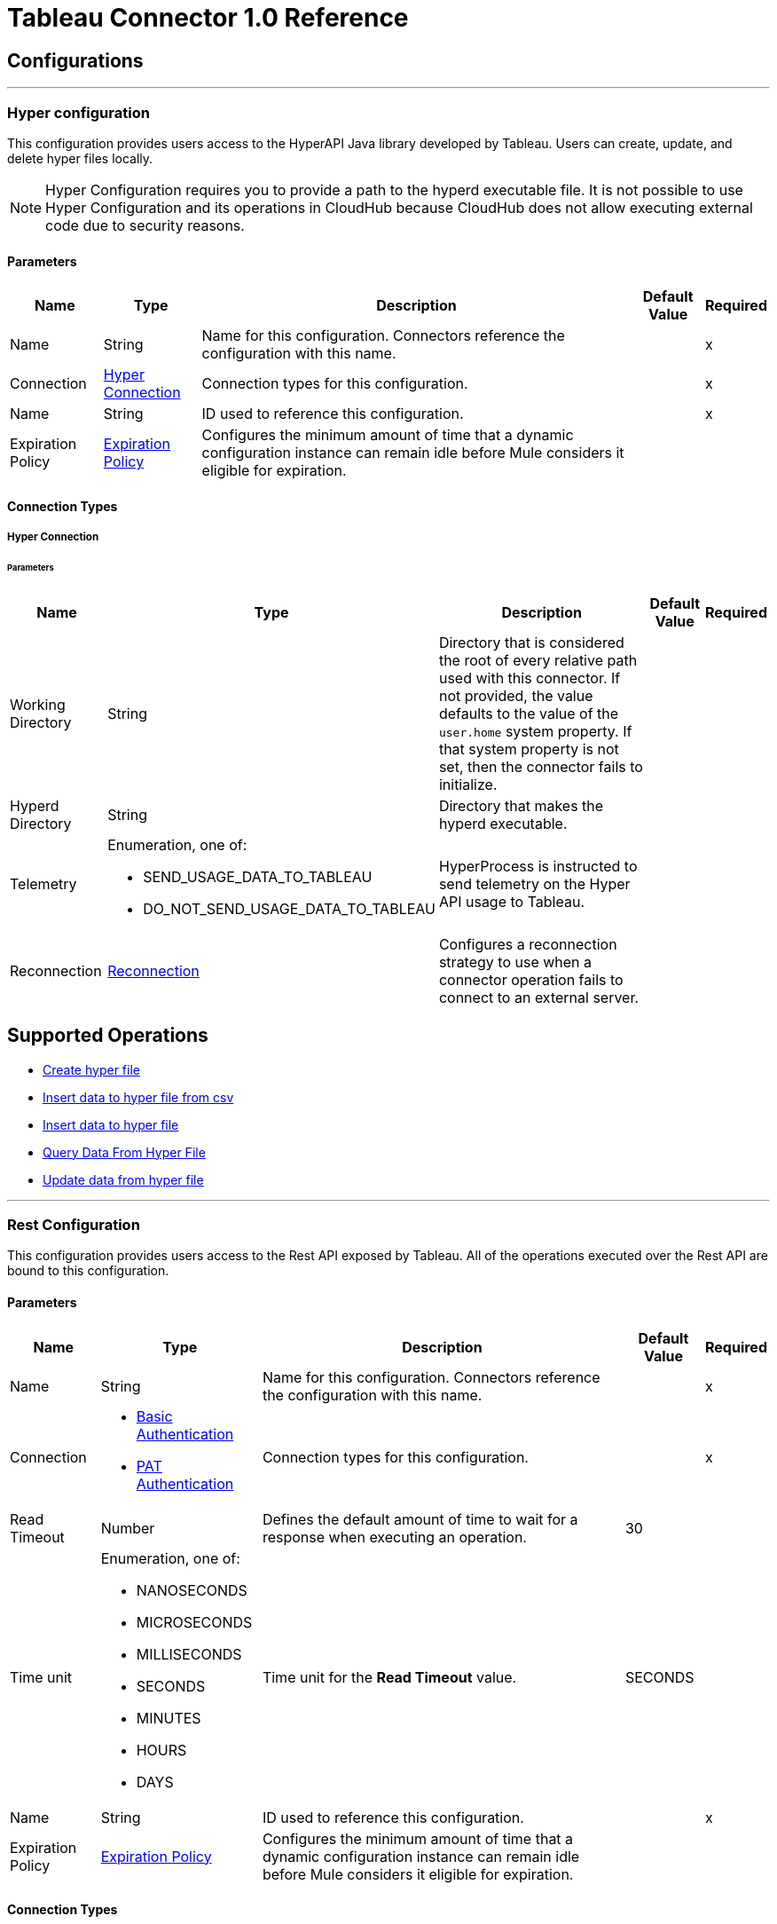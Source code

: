
= Tableau Connector 1.0 Reference



== Configurations
---
[[TableauHyperConfig]]
=== Hyper configuration


This configuration provides users access to the HyperAPI Java library developed by Tableau. Users can create, update, and delete hyper files locally.

[NOTE]
Hyper Configuration requires you to provide a path to the hyperd executable file. It is not possible to use Hyper Configuration and its operations in CloudHub because CloudHub does not allow executing external code due to security reasons.


==== Parameters

[%header%autowidth.spread]
|===
| Name | Type | Description | Default Value | Required
|Name | String | Name for this configuration. Connectors reference the configuration with this name. | | x
| Connection a| <<TableauHyperConfig_Connection, Hyper Connection>>
 | Connection types for this configuration. | | x
| Name a| String |  ID used to reference this configuration. |  | x
| Expiration Policy a| <<ExpirationPolicy>> |  Configures the minimum amount of time that a dynamic configuration instance can remain idle before Mule considers it eligible for expiration. |  |
|===

==== Connection Types
[[TableauHyperConfig_Connection]]
===== Hyper Connection


====== Parameters

[%header%autowidth.spread]
|===
| Name | Type | Description | Default Value | Required
| Working Directory a| String |  Directory that is considered the root of every relative path used with this connector. If not provided, the value defaults to the value of the `user.home` system property. If that system property is not set, then the connector fails to initialize. |  |
| Hyperd Directory a| String |  Directory that makes the hyperd executable. |  |
| Telemetry a| Enumeration, one of:

** SEND_USAGE_DATA_TO_TABLEAU
** DO_NOT_SEND_USAGE_DATA_TO_TABLEAU | HyperProcess is instructed to send telemetry on the Hyper API usage to Tableau. |  |
| Reconnection a| <<Reconnection>> |  Configures a reconnection strategy to use when a connector operation fails to connect to an external server. |  |
|===

== Supported Operations

* <<CreateHyperFile>>
* <<InsertDataToHyperFileFromCsv>>
* <<InsertDataToHyperFile>>
* <<QueryDataFromHyperFile>>
* <<UpdateDataFromHyperFile>>


---
[[TableauSpecialistConfig]]
=== Rest Configuration


This configuration provides users access to the Rest API exposed by Tableau. All of the operations executed over the Rest API are bound to this configuration.


==== Parameters

[%header%autowidth.spread]
|===
| Name | Type | Description | Default Value | Required
|Name | String | Name for this configuration. Connectors reference the configuration with this name. | | x
| Connection a| * <<TableauSpecialistConfig_BasicUsernamePassword, Basic Authentication>>
* <<TableauSpecialistConfig_Pat, PAT Authentication>>
 | Connection types for this configuration. | | x
| Read Timeout a| Number |  Defines the default amount of time to wait for a response when executing an operation. |  30 |
| Time unit a| Enumeration, one of:

** NANOSECONDS
** MICROSECONDS
** MILLISECONDS
** SECONDS
** MINUTES
** HOURS
** DAYS |  Time unit for the *Read Timeout* value. |  SECONDS |
| Name a| String |  ID used to reference this configuration. |  | x
| Expiration Policy a| <<ExpirationPolicy>> |  Configures the minimum amount of time that a dynamic configuration instance can remain idle before Mule considers it eligible for expiration. |  |
|===

==== Connection Types
[[TableauSpecialistConfig_BasicUsernamePassword]]
===== Basic Authentication


====== Parameters

[%header%autowidth.spread]
|===
| Name | Type | Description | Default Value | Required
| Server URL a| String |  URL of the Tableau server. |  | x
| API version a| String |  API version to use. |  | x
| Content URL a| String |  Content URL (subpath) of the site you sign into. |  | x
| Connection Timeout a| Number |  How long the connector waits before timing out when establishing a connection to the remote service. Values that are less than one millisecond are converted to `0`. |  -1 |
| Connection Timeout unit a| Enumeration, one of:

** NANOSECONDS
** MICROSECONDS
** MILLISECONDS
** SECONDS
** MINUTES
** HOURS
** DAYS |  Time unit for the *Connection Timeout* field. |  SECONDS |
| Proxy configuration a| <<ProxyConfiguration>> |  Configures a proxy for outbound connections. |  |
| Username a| String |  Username used to initialize the session. |  | x
| Password a| String |  Password used to authenticate the user. |  | x
| TLS configuration a| <<Tls>> |  Configures TLS. If using the HTTPS protocol, you must configure TLS. |  |
| Reconnection a| <<Reconnection>> |  Configures a reconnection strategy to use when a connector operation fails to connect to an external server. |  |
|===
[[TableauSpecialistConfig_Pat]]
===== PAT Authentication


Personal access tokens enable Tableau Server users to create long-lived authentication tokens. After obtaining the authentication token, send the token with each subsequent request to the X-Tableau-Auth header.


====== Parameters

[%header%autowidth.spread]
|===
| Name | Type | Description | Default Value | Required
| Server URL a| String |  URL of the Tableau server. |  | x
| API version a| String |  API version to use. |  | x
| Content URL a| String |  Content URL (subpath) of the site you sign into. |  | x
| Connection Timeout a| Number |  How long the connector waits before timing out when establishing a connection to the remote service. Values that are less than one millisecond are converted to `0`. |  -1 |
| Connection Timeout unit a| Enumeration, one of:

** NANOSECONDS
** MICROSECONDS
** MILLISECONDS
** SECONDS
** MINUTES
** HOURS
** DAYS |  Time unit for the *Connection Timeout* field. |  SECONDS |
| Proxy configuration a| <<ProxyConfiguration>> |  Configures a proxy for outbound connections. |  |
| Personal Access Token Name a| String |  Personal access token name defined in the Tableau server UI. The personal access token name and personal access token secret are mutually exclusive with the Username and Password fields. |  | x
| Personal Access Token Secret a| String |  Personal access token secret defined in the Tableau UI. The personal access token name and personal access token secret are mutually exclusive with the Username and Password fields. |  | x
| TLS configuration a| <<Tls>> |  Configures TLS. If using the HTTPS protocol, you must configure TLS. |  |
| Reconnection a| <<Reconnection>> |  Configures a reconnection strategy to use when a connector operation fails to connect to an external server. |  |
|===

== Supported Operations
* <<AppendToFileUpload>>
* <<CreateProject>>
* <<DeleteProject>>
* <<InitiateFileUpload>>
* <<PublishDatasource>>
* <<PublishWorkbook>>
* <<QueryProjects>>
* <<UpdateProject>>

== Supported Sources

* <<NewOrModifiedDatasourceListener>>



[[CreateHyperFile]]
== Create hyper file
`<tableau-specialist:create-hyper-file>`


Creates an empty hyper file based on the column definition provided by the user.


=== Parameters

[%header%autowidth.spread]
|===
| Name | Type | Description | Default Value | Required
| Configuration | String | Name of the configuration to use. | | x
| Output Hyper file name a| String |  Name of the hyper file to create. |  | x
| Schema name a| String |  Name of the schema that creates the table. |  |
| Table name a| String |  Name of the table. |  | x
| Columns a| Array of <<ColumnDefinition>> |  List of columns defined in the table. |  | x
| Config Ref a| ConfigurationProvider |  Name of the configuration used to execute this component. |  |
| Reconnection Strategy a| * <<Reconnect>>
* <<ReconnectForever>> |  Retry strategy in case of connectivity errors. |  |
|===


=== For Configurations

* <<TableauHyperConfig>>

=== Throws

* TABLEAU-SPECIALIST:CONNECTIVITY
* TABLEAU-SPECIALIST:FILE_DOESNT_EXIST
* TABLEAU-SPECIALIST:FILE_IS_NOT_DIRECTORY
* TABLEAU-SPECIALIST:HYPER_EXCEPTION
* TABLEAU-SPECIALIST:ILLEGAL_PATH
* TABLEAU-SPECIALIST:RETRY_EXHAUSTED


[[InsertDataToHyperFileFromCsv]]
== Insert data to hyper file from csv
`<tableau-specialist:insert-data-to-hyper-file-from-csv>`


Populates a hyper file from an existing CSV document.


=== Parameters

[%header%autowidth.spread]
|===
| Name | Type | Description | Default Value | Required
| Configuration | String | Name of the configuration to use. | | x
| Hyper file name a| String |  Name of the hyper file. |  | x
| Schema name a| String |  Name of the schema. |  |
| Table name a| String |  Name of the table. |  | x
| Columns a| Array of <<ColumnDefinition>> |  List of columns defined in the table. |  | x
| CSV file path a| String |  Path to the CSV file. |  | x
| CSV NULL column a| String |  Defines what the CSV file uses to represent null values. |  | x
| CSV delimiter a| String |  Defines what the CSV file uses as a delimiter. |  | x
| CSV header a| Boolean |  Specifies whether the CSV file contains a header. |  false |
| Config Ref a| ConfigurationProvider |  Name of the configuration used to execute this component. |  |
| Target Variable a| String |  Name of the variable that stores the operation's output. |  |
| Target Value a| String |  Expression that evaluates the operation’s output. The outcome of the expression is stored in the *Target Variable* field. |  #[payload] |
| Reconnection Strategy a| * <<Reconnect>>
* <<ReconnectForever>> |  Retry strategy in case of connectivity errors. |  |
|===

=== Output

[%autowidth.spread]
|===
|Type |Number
|===

=== For Configurations

* <<TableauHyperConfig>>

=== Throws

* TABLEAU-SPECIALIST:CONNECTIVITY
* TABLEAU-SPECIALIST:FILE_DOESNT_EXIST
* TABLEAU-SPECIALIST:FILE_IS_NOT_DIRECTORY
* TABLEAU-SPECIALIST:HYPER_EXCEPTION
* TABLEAU-SPECIALIST:ILLEGAL_PATH
* TABLEAU-SPECIALIST:RETRY_EXHAUSTED


[[InsertDataToHyperFile]]
== Insert data to hyper file
`<tableau-specialist:insert-data-to-hyper-file>`


Inserts data into a table belonging to a hyper file.


=== Parameters

[%header%autowidth.spread]
|===
| Name | Type | Description | Default Value | Required
| Configuration | String | Name of the configuration to use. | | x
| Hyper file name a| String |  Name of the hyper file that contains the inserted data. |  | x
| SQL query a| String |  SQL command used to insert the data into the table from the hyper file. |  | x
| Config Ref a| ConfigurationProvider |  Name of the configuration used to execute this component. |  |
| Target Variable a| String |  Name of the variable that stores the operation's output. |  |
| Target Value a| String |  Expression that evaluates the operation’s output. The outcome of the expression is stored in the *Target Variable* field. |  #[payload] |
| Reconnection Strategy a| * <<Reconnect>>
* <<ReconnectForever>> |  Retry strategy in case of connectivity errors. |  |
|===

=== Output

[%autowidth.spread]
|===
|Type |Number
|===

=== For Configurations

* <<TableauHyperConfig>>

=== Throws

* TABLEAU-SPECIALIST:CONNECTIVITY
* TABLEAU-SPECIALIST:FILE_DOESNT_EXIST
* TABLEAU-SPECIALIST:FILE_IS_NOT_DIRECTORY
* TABLEAU-SPECIALIST:HYPER_EXCEPTION
* TABLEAU-SPECIALIST:ILLEGAL_PATH
* TABLEAU-SPECIALIST:RETRY_EXHAUSTED


[[QueryDataFromHyperFile]]
== Query Data From Hyper File
`<tableau-specialist:query-data-from-hyper-file>`


Queries data from tables belonging to a hyper file.


=== Parameters

[%header%autowidth.spread]
|===
| Name | Type | Description | Default Value | Required
| Configuration | String | Name of the configuration to use. | | x
| Config Ref a| ConfigurationProvider |  Name of the configuration used to execute this component. |  |
| Hyper file name a| String |  Name of the hyper file that contains the queried data. |  | x
| SQL query a| String |  SQL query that selects data from the hyper file. |  | x
| Target Variable a| String |  Name of the variable that stores the operation's output. |  |
| Target Value a| String |  Expression that evaluates the operation’s output. The outcome of the expression is stored in the *Target Variable* field. |  #[payload] |
| Reconnection Strategy a| * <<Reconnect>>
* <<ReconnectForever>> |  Retry strategy in case of connectivity errors. |  |
|===

=== Output

[%autowidth.spread]
|===
|Type |Array of Object
|===

=== For Configurations

* <<TableauHyperConfig>>

=== Throws

* TABLEAU-SPECIALIST:CONNECTIVITY
* TABLEAU-SPECIALIST:FILE_DOESNT_EXIST
* TABLEAU-SPECIALIST:FILE_IS_NOT_DIRECTORY
* TABLEAU-SPECIALIST:HYPER_EXCEPTION
* TABLEAU-SPECIALIST:ILLEGAL_PATH
* TABLEAU-SPECIALIST:RETRY_EXHAUSTED


[[UpdateDataFromHyperFile]]
== Update data from hyper file
`<tableau-specialist:update-data-from-hyper-file>`


Updates data from tables into a .hyper file by sending SQL queries.


=== Parameters

[%header%autowidth.spread]
|===
| Name | Type | Description | Default Value | Required
| Configuration | String | Name of the configuration to use. | | x
| Hyper file path a| String |  Name of the hyper file that is updated. |  | x
| SQL query a| String |  SQL command used to update the data in the table from the hyper file. |  | x
| Config Ref a| ConfigurationProvider |  Name of the configuration used to execute this component. |  |
| Target Variable a| String |  Name of the variable that stores the operation's output. |  |
| Target Value a| String |  Expression that evaluates the operation’s output. The outcome of the expression is stored in the *Target Variable* field. |  #[payload] |
| Reconnection Strategy a| * <<Reconnect>>
* <<ReconnectForever>> |  Retry strategy in case of connectivity errors. |  |
|===

=== Output

[%autowidth.spread]
|===
|Type |Number
|===

=== For Configurations

* <<TableauHyperConfig>>

=== Throws

* TABLEAU-SPECIALIST:CONNECTIVITY
* TABLEAU-SPECIALIST:FILE_DOESNT_EXIST
* TABLEAU-SPECIALIST:FILE_IS_NOT_DIRECTORY
* TABLEAU-SPECIALIST:HYPER_EXCEPTION
* TABLEAU-SPECIALIST:ILLEGAL_PATH
* TABLEAU-SPECIALIST:RETRY_EXHAUSTED


[[AppendToFileUpload]]
== Append to file upload
`<tableau-specialist:append-to-file-upload>`


Uploads a block of data and appends it to the data that is already uploaded.


=== Parameters

[%header%autowidth.spread]
|===
| Name | Type | Description | Default Value | Required
| Configuration | String | Name of the configuration to use. | | x
| File Content a| Any |  Content of the file to upload is included in a MIME multipart message. |  #[payload] |
| Upload Session Id a| String |  ID of the upload session. You get this value when you start an upload session using the *Initiate file upload* operation. |  | x
| Config Ref a| ConfigurationProvider |  Name of the configuration used to execute this component. |  | x
| Streaming Strategy a| * <<RepeatableInMemoryStream>>
* <<RepeatableFileStoreStream>>
* non-repeatable-stream |  Configures how Mule processes streams. The default is to use repeatable streams. |  |
| Target Variable a| String |  Name of the variable that stores the operation's output. |  |
| Target Value a| String |  Expression that evaluates the operation’s output. The outcome of the expression is stored in the *Target Variable* field. |  #[payload] |
| Reconnection Strategy a| * <<Reconnect>>
* <<ReconnectForever>> |  Retry strategy in case of connectivity errors. |  |
|===

=== Output

[%autowidth.spread]
|===
|Type |Binary
| Attributes Type a| Binary
|===

=== For Configurations

* <<TableauSpecialistConfig>>

=== Throws

* TABLEAU-SPECIALIST:CONNECTIVITY
* TABLEAU-SPECIALIST:FILE_SIZE_TOO_LARGE
* TABLEAU-SPECIALIST:FILE_UPLOAD_NOT_FOUND
* TABLEAU-SPECIALIST:FORBIDDEN
* TABLEAU-SPECIALIST:INSUFFICIENT_SITE_STORAGE_REMAINING
* TABLEAU-SPECIALIST:MALFORMED_REQUEST_BODY
* TABLEAU-SPECIALIST:MISSING_FILE_DATA
* TABLEAU-SPECIALIST:NOT_A_PUBLISHER
* TABLEAU-SPECIALIST:RETRY_EXHAUSTED
* TABLEAU-SPECIALIST:TIMEOUT
* TABLEAU-SPECIALIST:UPLOAD_FAILURE


[[CreateProject]]
== Create project
`<tableau-specialist:create-project>`


Creates a project on the site. You can also create project hierarchies by creating a project under the specified parent project on the site.


=== Parameters

[%header%autowidth.spread]
|===
| Name | Type | Description | Default Value | Required
| Configuration | String | Name of the configuration to use. | | x
| Publish value a| Boolean |  Specifies whether to publish the sample workbooks provided by Tableau to the project. |  false |
| Content a| Any |  InputStream containing specific attributes for this operation. |  #[payload] |
| Config Ref a| ConfigurationProvider |  Name of the configuration used to execute this component. |  | x
| Streaming Strategy a| * <<RepeatableInMemoryStream>>
* <<RepeatableFileStoreStream>>
* non-repeatable-stream |  Configures how Mule processes streams. The default is to use repeatable streams. |  |
| Target Variable a| String |  Name of the variable that stores the operation's output. |  |
| Target Value a| String |  Expression that evaluates the operation’s output. The outcome of the expression is stored in the *Target Variable* field. |  #[payload] |
| Reconnection Strategy a| * <<Reconnect>>
* <<ReconnectForever>> |  Retry strategy in case of connectivity errors. |  |
|===

=== Output

[%autowidth.spread]
|===
|Type |Binary
| Attributes Type a| Binary
|===

=== For Configurations

* <<TableauSpecialistConfig>>

=== Throws

* TABLEAU-SPECIALIST:BAD_REQUEST
* TABLEAU-SPECIALIST:BAD_REQUEST_PERMISSION
* TABLEAU-SPECIALIST:CONNECTIVITY
* TABLEAU-SPECIALIST:FORBIDDEN
* TABLEAU-SPECIALIST:INSUFFICIENT_SITE_STORAGE_REMAINING
* TABLEAU-SPECIALIST:INVALID_REQUEST_METHOD
* TABLEAU-SPECIALIST:PROJECT_NAME_CONFLICT
* TABLEAU-SPECIALIST:RETRY_EXHAUSTED
* TABLEAU-SPECIALIST:SITE_NOT_FOUND
* TABLEAU-SPECIALIST:TIMEOUT


[[DeleteProject]]
== Delete project
`<tableau-specialist:delete-project>`


Deletes the specified project from the site. When a project is deleted, all of its assets are also deleted, such as its associated workbooks, data sources, project view options, and rights. Use this operation with caution.


=== Parameters

[%header%autowidth.spread]
|===
| Name | Type | Description | Default Value | Required
| Configuration | String | Name of the configuration to use. | | x
| Project ID a| String |  ID of the project to delete. |  | x
| Config Ref a| ConfigurationProvider |  Name of the configuration used to execute this component. |  | x
| Streaming Strategy a| * <<RepeatableInMemoryStream>>
* <<RepeatableFileStoreStream>>
* non-repeatable-stream |  Configures how Mule processes streams. The default is to use repeatable streams. |  |
| Target Variable a| String |  Name of the variable that stores the operation's output. |  |
| Target Value a| String |  Expression that evaluates the operation’s output. The outcome of the expression is stored in the *Target Variable* field. |  #[payload] |
| Reconnection Strategy a| * <<Reconnect>>
* <<ReconnectForever>> |  Retry strategy in case of connectivity errors. |  |
|===

=== Output

[%autowidth.spread]
|===
|Type |Binary
| Attributes Type a| Binary
|===

=== For Configurations

* <<TableauSpecialistConfig>>

=== Throws

* TABLEAU-SPECIALIST:CONNECTIVITY
* TABLEAU-SPECIALIST:DELETION_FORBIDDEN
* TABLEAU-SPECIALIST:FORBIDDEN
* TABLEAU-SPECIALIST:INSUFFICIENT_SITE_STORAGE_REMAINING
* TABLEAU-SPECIALIST:PROJECT_NOT_FOUND
* TABLEAU-SPECIALIST:RETRY_EXHAUSTED
* TABLEAU-SPECIALIST:TIMEOUT


[[InitiateFileUpload]]
== Initiate file upload
`<tableau-specialist:initiate-file-upload>`


Initiates the upload process for a file.


=== Parameters

[%header%autowidth.spread]
|===
| Name | Type | Description | Default Value | Required
| Configuration | String | Name of the configuration to use. | | x
| Config Ref a| ConfigurationProvider |  Name of the configuration used to execute this component. |  | x
| Streaming Strategy a| * <<RepeatableInMemoryStream>>
* <<RepeatableFileStoreStream>>
* non-repeatable-stream |  Configures how Mule processes streams. The default is to use repeatable streams. |  |
| Target Variable a| String |  Name of the variable that stores the operation's output. |  |
| Target Value a| String |  Expression that evaluates the operation’s output. The outcome of the expression is stored in the *Target Variable* field. |  #[payload] |
| Reconnection Strategy a| * <<Reconnect>>
* <<ReconnectForever>> |  Retry strategy in case of connectivity errors. |  |
|===

=== Output

[%autowidth.spread]
|===
|Type |Binary
| Attributes Type a| Binary
|===

=== For Configurations

* <<TableauSpecialistConfig>>

=== Throws

* TABLEAU-SPECIALIST:ACCESS_TO_FAVORITES_FORBIDDEN
* TABLEAU-SPECIALIST:CONNECTIVITY
* TABLEAU-SPECIALIST:FORBIDDEN
* TABLEAU-SPECIALIST:INSUFFICIENT_SITE_STORAGE_REMAINING
* TABLEAU-SPECIALIST:RETRY_EXHAUSTED
* TABLEAU-SPECIALIST:TIMEOUT


[[PublishDatasource]]
== Publish datasource
`<tableau-specialist:publish-datasource>`


Publishes a data source to the site, or appends data to an existing data source. To make other changes to a published data source, call *Update Data Source* or *Update Data Source Connection*.

Use this operation in the following ways:

* Publish a data source in a single request. You must include the content of the data source file in the body of the request. The maximum size of a file that can be published in a single request is 64 MB. To avoid timing out the publishing process, use the *asJob* parameter to make data source publication asynchronous.

* Publish a data source in multiple requests. You must initiate a file upload by calling *Initiate File Upload*, sending portions of the file to the server using *Append to File Upload*, and then committing the upload by calling *Publish Data Source*. In this case, *Publish Data Source* does not contain the file to publish.


=== Parameters

[%header%autowidth.spread]
|===
| Name | Type | Description | Default Value | Required
| Configuration | String | Name of the configuration to use. | | x
| Overwrite flag a| Boolean |  Set to `true` to overwrite a data source that has the same name. Set to `false` to ensure failure if the specified data source already exists. |  false |
| As job value a| Boolean |  Specifies whether to publish data sources asynchronously. |  false |
| Append flag a| Boolean |  Set to `true` to append the data that is published to an existing data source with the same name. If set to `true` but the data source doesn't already exist, the operation will fail. |  false |
| Datasource Request Options a| One of:

* <<PublishDatasourceRequestBody>>
* <<PublishDatasourceRequestSessionId>> |  Datasource object. |  | x
| Config Ref a| ConfigurationProvider |  Name of the configuration used to execute this component. |  | x
| Streaming Strategy a| * <<RepeatableInMemoryStream>>
* <<RepeatableFileStoreStream>>
* non-repeatable-stream |  Configures how Mule processes streams. The default is to use repeatable streams. |  |
| Target Variable a| String |  Name of the variable that stores the operation's output. |  |
| Target Value a| String |  Expression that evaluates the operation’s output. The outcome of the expression is stored in the *Target Variable* field. |  #[payload] |
| Reconnection Strategy a| * <<Reconnect>>
* <<ReconnectForever>> |  Retry strategy in case of connectivity errors. |  |
|===

=== Output

[%autowidth.spread]
|===
|Type |Binary
| Attributes Type a| Binary
|===

=== For Configurations

* <<TableauSpecialistConfig>>

=== Throws

* TABLEAU-SPECIALIST:CONNECTIVITY
* TABLEAU-SPECIALIST:DATA_SOURCE_NOT_FOUND
* TABLEAU-SPECIALIST:FORBIDDEN
* TABLEAU-SPECIALIST:INCOMPATIBLE_OVERWRITE_AND_APPEND_VALUES
* TABLEAU-SPECIALIST:INSUFFICIENT_SITE_STORAGE_REMAINING
* TABLEAU-SPECIALIST:INVALID_ASK_DATA_ENABLEMENT
* TABLEAU-SPECIALIST:INVALID_FILE_NAME_FILE_TYPE
* TABLEAU-SPECIALIST:PUBLISHING_ERROR
* TABLEAU-SPECIALIST:RETRY_EXHAUSTED
* TABLEAU-SPECIALIST:TIMEOUT


[[PublishWorkbook]]
== Publish workbook
`<tableau-specialist:publish-workbook>`


Publishes a workbook onto the site. To make changes to a published workbook, call *Update Workbook* or *Update Workbook Connection*.

Use this operation in the following ways:

* Publish a workbook in a single request. You must include the content of the workbook file in the body of the request. The maximum size of a file that can be published in a single request is 64 MB. To avoid timing out the publishing process, use the *asJob* parameter to make workbook publication asynchronous.

* Publish a workbook in multiple requests. You must initiate a file upload by calling *Initiate File Upload*, sending portions of the file to the server using *Append to File Upload*, and then committing the upload by calling *Publish Workbook*. In this case, *Publish Workbook* does not contain the file to publish.


=== Parameters

[%header%autowidth.spread]
|===
| Name | Type | Description | Default Value | Required
| Configuration | String | Name of the configuration to use. | | x
| Overwrite flag a| Boolean |  Set to `true` to overwrite a data source that has the same name. Set to `false` to ensure failure if the specified data source already exists. |  false |
| As job value a| Boolean |  Specifies whether to publish data sources asynchronously. |  false |
| Skip connection a| Boolean |  If set to `true`, the Tableau server does not check if a non-published connection of a workbook is reachable. Publishing will succeed but unchecked connection issues may result in a non-functioning workbook. |  false |
| Workbook Request Options a| One of:

* <<PublishWorkbookRequestBody>>
* <<PublishWorkbookRequestSessionId>> |  Workbook object. |  | x
| Config Ref a| ConfigurationProvider |  Name of the configuration used to execute this component. |  | x
| Streaming Strategy a| * <<RepeatableInMemoryStream>>
* <<RepeatableFileStoreStream>>
* non-repeatable-stream |  Configures how Mule processes streams. The default is to use repeatable streams. |  |
| Target Variable a| String |  Name of the variable that stores the operation's output. |  |
| Target Value a| String |  Expression that evaluates the operation’s output. The outcome of the expression is stored in the *Target Variable* field. |  #[payload] |
| Reconnection Strategy a| * <<Reconnect>>
* <<ReconnectForever>> |  Retry strategy in case of connectivity errors. |  |
|===

=== Output

[%autowidth.spread]
|===
|Type |Binary
| Attributes Type a| Binary
|===

=== For Configurations

* <<TableauSpecialistConfig>>

=== Throws

* TABLEAU-SPECIALIST:CONCURRENT_UPDATE
* TABLEAU-SPECIALIST:CONNECTIVITY
* TABLEAU-SPECIALIST:FAILED_CONNECTION_CHECK
* TABLEAU-SPECIALIST:FORBIDDEN
* TABLEAU-SPECIALIST:INSUFFICIENT_SITE_STORAGE_REMAINING
* TABLEAU-SPECIALIST:MISSING_OR_INVALID_FILE_TYPE
* TABLEAU-SPECIALIST:PUBLISHING_OVERWRITE
* TABLEAU-SPECIALIST:RETRY_EXHAUSTED
* TABLEAU-SPECIALIST:TIMEOUT
* TABLEAU-SPECIALIST:WORKBOOK_NOT_FOUND


[[QueryProjects]]
== Query projects
`<tableau-specialist:query-projects>`


Returns a list of projects on the specified site, with optional parameters for specifying the paging of large results.


=== Parameters

[%header%autowidth.spread]
|===
| Name | Type | Description | Default Value | Required
| Configuration | String | Name of the configuration to use. | | x
| Page Size a| Number |  Number of items to return in one response. The minimum is 1 and the maximum is 1000.  |  100 |
| Filter Expression a| Array of <<FilterExpression>> |  Expression that specifies a subset of data sources to return. |  |
| Sort Expression a| Array of <<SortExpression>> |  Expression that specifies the order in which to return user information. |  |
| Config Ref a| ConfigurationProvider |  Name of the configuration used to execute this component. |  | x
| Streaming Strategy a| * <<RepeatableInMemoryIterable>>
* <<RepeatableFileStoreIterable>>
* non-repeatable-iterable |  Configures how Mule processes streams. The default is to use repeatable streams. |  |
| Target Variable a| String |  Name of the variable that stores the operation's output. |  |
| Target Value a| String |  Expression that evaluates the operation’s output. The outcome of the expression is stored in the *Target Variable* field. |  #[payload] |
| Reconnection Strategy a| * <<Reconnect>>
* <<ReconnectForever>> |  Retry strategy in case of connectivity errors. |  |
|===

=== Output

[%autowidth.spread]
|===
|Type |Array of Object
|===

=== For Configurations

* <<TableauSpecialistConfig>>

=== Throws

* TABLEAU-SPECIALIST:CONNECTIVITY
* TABLEAU-SPECIALIST:FORBIDDEN
* TABLEAU-SPECIALIST:INSUFFICIENT_SITE_STORAGE_REMAINING
* TABLEAU-SPECIALIST:INVALID_PAGE_NUMBER
* TABLEAU-SPECIALIST:INVALID_PAGE_SIZE
* TABLEAU-SPECIALIST:PAGE_SIZE_LIMIT_EXCEEDED
* TABLEAU-SPECIALIST:TIMEOUT


[[UpdateProject]]
== Update project
`<tableau-specialist:update-project>`


Updates a project on the specified site.


=== Parameters

[%header%autowidth.spread]
|===
| Name | Type | Description | Default Value | Required
| Configuration | String | Name of the configuration to use. | | x
| Project ID a| String |  ID of the project to update. |  | x
| Publish value a| Boolean |  Specifies whether to publish the sample workbooks provided by Tableau to the project. |  false |
| Content a| Any |  InputStream containing specific attributes for this operation. |  #[payload] |
| Config Ref a| ConfigurationProvider |  Name of the configuration used to execute this component. |  | x
| Streaming Strategy a| * <<RepeatableInMemoryStream>>
* <<RepeatableFileStoreStream>>
* non-repeatable-stream |  Configures how Mule processes streams. The default is to use repeatable streams. |  |
| Target Variable a| String |  Name of the variable that stores the operation's output. |  |
| Target Value a| String |  Expression that evaluates the operation’s output. The outcome of the expression is stored in the *Target Variable* field. |  #[payload] |
| Reconnection Strategy a| * <<Reconnect>>
* <<ReconnectForever>> |  Retry strategy in case of connectivity errors. |  |
|===

=== Output

[%autowidth.spread]
|===
|Type |Binary
| Attributes Type a| Binary
|===

=== For Configurations

* <<TableauSpecialistConfig>>

=== Throws

* TABLEAU-SPECIALIST:CONNECTIVITY
* TABLEAU-SPECIALIST:FORBIDDEN
* TABLEAU-SPECIALIST:INSUFFICIENT_SITE_STORAGE_REMAINING
* TABLEAU-SPECIALIST:PROJECT_ID_MISMATCH
* TABLEAU-SPECIALIST:RETRY_EXHAUSTED
* TABLEAU-SPECIALIST:TIMEOUT
* TABLEAU-SPECIALIST:UPDATE_FORBIDDEN
* TABLEAU-SPECIALIST:UPDATE_FORBIDDEN_PERMISSION


== Sources

[[NewOrModifiedDatasourceListener]]
== On New Or Modified Data Source
`<tableau-specialist:new-or-modified-datasource-listener>`

Initiates a flow when a data source is created or updated.

=== Parameters

[%header%autowidth.spread]
|===
| Name | Type | Description | Default Value | Required
| Configuration | String | Name of the configuration to use. | | x
| Since a| String |  Date in the yyyy-MM-dd'T'HH:mm:ss'Z' format, for example, 2014-01-01T00:00:00Z. If this field is empty, this operation retrieves the selected objects from the time the Mule app is started. |  |
| Config Ref a| ConfigurationProvider |  Name of the configuration used to execute this component. |  | x
| Primary Node Only a| Boolean |  Determines whether to execute this source on only the primary node when running Mule instances in a cluster. |  |
| Scheduling Strategy a| scheduling-strategy |  Configures the scheduler that triggers the polling. |  | x
| Redelivery Policy a| <<RedeliveryPolicy>> |  Defines a policy for processing the redelivery of the same message. |  |
| Reconnection Strategy a| * <<Reconnect>>
* <<ReconnectForever>> |  Retry strategy in case of connectivity errors. |  |
|===

=== Output

[%autowidth.spread]
|===
|Type |Object
| Attributes Type a| Any
|===

=== For Configurations

* <<TableauSpecialistConfig>>



== Types

[[Reconnection]]
=== Reconnection

Configures a reconnection strategy for an operation.

[%header,cols="20s,25a,30a,15a,10a"]
|===
| Field | Type | Description | Default Value | Required
| Fails Deployment a| Boolean | What to do if, when an app is deployed, a connectivity test does not pass after exhausting the associated reconnection strategy:

* `true`
+
Allow the deployment to fail.

* `false`
+
Ignore the results of the connectivity test. |  |
| Reconnection Strategy a| * <<Reconnect>>
* <<ReconnectForever>> | Reconnection strategy to use. |  |
|===

[[Reconnect]]
=== Reconnect

Configures a standard reconnection strategy, which specifies how often to reconnect and how many reconnection attempts the connector source or operation can make.

[%header,cols="20s,25a,30a,15a,10a"]
|===
| Field | Type | Description | Default Value | Required
| Frequency a| Number | How often to attempt to reconnect, in milliseconds. |  |
| Blocking a| Boolean | If `false`, the reconnection strategy will run in a separate, non-blocking thread. |  |
| Count a| Number | How many reconnection attempts the Mule app can make. |  |
|===

[[ReconnectForever]]
=== Reconnect Forever

Configures a forever reconnection strategy by which the connector source or operation attempts to reconnect at a specified frequency for as long as the Mule app runs.

[%header,cols="20s,25a,30a,15a,10a"]
|===
| Field | Type | Description | Default Value | Required
| Frequency a| Number | How often to attempt to reconnect, in milliseconds. |  |
| Blocking a| Boolean | If `false`, the reconnection strategy will run in a separate, non-blocking thread. |  |
|===

[[ExpirationPolicy]]
=== Expiration Policy

[%header,cols="20s,25a,30a,15a,10a"]
|===
| Field | Type | Description | Default Value | Required
| Max Idle Time a| Number | Configures the maximum amount of time that a dynamic configuration instance can remain idle before Mule considers it eligible for expiration. |  |
| Time Unit a| Enumeration, one of:

** NANOSECONDS
** MICROSECONDS
** MILLISECONDS
** SECONDS
** MINUTES
** HOURS
** DAYS | Time unit for the *Max Idle Time* field. |  |
|===


[[ColumnDefinition]]
=== Column Definition

[%header,cols="20s,25a,30a,15a,10a"]
|===
| Field | Type | Description | Default Value | Required
| Column Name a| String | Name of the column. |  | x
| Column Type a| Enumeration, one of:

** UNSUPPORTED
** BOOL
** BIG_INT
** SMALL_INT
** INT
** NUMERIC
** DOUBLE
** OID
** BYTES
** TEXT
** VARCHAR
** CHAR
** JSON
** DATE
** INTERVAL
** TIME
** TIMESTAMP
** TIMESTAMP_TZ
** GEOGRAPHY |  |  | x
| Column Nullability a| Enumeration, one of:

** NULLABLE
** NOT_NULLABLE | Type of the column. |  | x
| Column Collation a| String | Collation of the column. |  |
| Numeric Scale a| Number | Numeric scale of the column. |  |
| Numeric Precision a| Number | Numeric precision of the column. |  |
| Length a| Number | Length of the column. |  |
|===

[[ProxyConfiguration]]
=== Proxy Configuration

Configures the settings used to connect through a proxy.

[%header,cols="20s,25a,30a,15a,10a"]
|===
| Field | Type | Description | Default Value | Required
| Host a| String | Hostname or IP address of the proxy server. |  | x
| Port a| Number | Port of the proxy server. |  | x
| Username a| String | Username to authenticate against the proxy server. |  |
| Password a| String | Password to authenticate against the proxy server. |  |
|===

[[Tls]]
=== TLS

Configures TLS to provide secure communications for the Mule app.

[%header,cols="20s,25a,30a,15a,10a"]
|===
| Field | Type | Description | Default Value | Required
| Enabled Protocols a| String | Comma-separated list of protocols enabled for this context. |  |
| Enabled Cipher Suites a| String | Comma-separated list of cipher suites enabled for this context. |  |
| Trust Store a| <<TrustStore>> | Configures the TLS truststore. |  |
| Key Store a| <<KeyStore>> | Configures the TLS keystore. |  |
| Revocation Check a| * <<StandardRevocationCheck>>
* <<CustomOcspResponder>>
* <<CrlFile>> | Configures a revocation checking mechanism. |  |
|===

[[TrustStore]]
=== Truststore

Configures the truststore for TLS.

[%header,cols="20s,25a,30a,15a,10a"]
|===
| Field | Type | Description | Default Value | Required
| Path a| String | Path to the truststore. Mule resolves the path relative to the current classpath and file system, if possible. |  |
| Password a| String | Password used to protect the truststore. |  |
| Type a| String | Type of truststore. |  |
| Algorithm a| String | Encryption algorithm that the truststore uses. |  |
| Insecure a| Boolean | If `true`, Mule stops performing certificate validations. Setting this to `true` can make connections vulnerable to attacks. |  |
|===

[[KeyStore]]
=== Keystore

Configures the keystore for the TLS protocol. The keystore you generate contains a private key and a public certificate.


[%header,cols="20s,25a,30a,15a,10a"]
|===
| Field | Type | Description | Default Value | Required
| Path a| String | Path to the keystore. Mule resolves the path relative to the current classpath and file system, if possible. |  |
| Type a| String | Type of store used. |  |
| Alias a| String | Alias of the key to use when the keystore contains multiple private keys. By default, Mule uses the first key in the file. |  |
| Key Password a| String | Password used to protect the private key. |  |
| Password a| String | Password used to protect the keystore. |  |
| Algorithm a| String | Encryption algorithm that the keystore uses. |  |
|===

[[StandardRevocationCheck]]
=== Standard Revocation Check

Configures standard revocation checks for TLS certificates.

[%header,cols="20s,25a,30a,15a,10a"]
|===
| Field | Type | Description | Default Value | Required
| Only End Entities a| Boolean | Which elements to verify in the certificate chain:

* `true`
+
Verify only the last element in the certificate chain.

* `false`
+
Verify all elements in the certificate chain. |  |
| Prefer Crls a| Boolean | How to check certificate validity:

* `true`
+
Check the Certification Revocation List (CRL) for certificate validity.

* `false`
+
Use the Online Certificate Status Protocol (OCSP) to check certificate validity. |  |
| No Fallback a| Boolean | Whether to use the secondary method to check certificate validity:

* `true`
+
Use the method that wasn't specified in the *Prefer Crls* field (the secondary method) to check certificate validity.

* `false`
+
Do not use the secondary method to check certificate validity. |  |
| Soft Fail a| Boolean | What to do if the revocation server can't be reached or is busy:

* `true`
+
Avoid verification failure.

* `false`
+
Allow the verification to fail. |  |
|===

[[CustomOcspResponder]]
=== Custom OCSP Responder

Configures a custom OCSP responder for certification revocation checks.

[%header,cols="20s,25a,30a,15a,10a"]
|===
| Field | Type | Description | Default Value | Required
| Url a| String | URL of the OCSP responder. |  |
| Cert Alias a| String | Alias of the signing certicate for the OCSP response. If specified, the alias must be in the truststore. |  |
|===

[[CrlFile]]
=== CRL File

Specifies the location of the certification revocation list (CRL) file.

[%header,cols="20s,25a,30a,15a,10a"]
|===
| Field | Type | Description | Default Value | Required
| Path a| String | Path to the CRL file. |  |
|===


[[RedeliveryPolicy]]
=== Redelivery Policy

Configures the redelivery policy for executing requests that generate errors. You can add a redelivery policy to any source in a flow.

[%header,cols="20s,25a,30a,15a,10a"]
|===
| Field | Type | Description | Default Value | Required
| Max Redelivery Count a| Number | Maximum number of times that a redelivered request can be processed unsuccessfully before returning a REDELIVERY_EXHAUSTED error. |  |
| Message Digest Algorithm a| String | Secure hashing algorithm to use if the *Use Secure Hash* field is `true`. If the payload of the message is a Java object, Mule ignores this value and returns the value that the payload’s `hashCode()` returned. |  |
| Message Identifier a| <<RedeliveryPolicyMessageIdentifier>> | Defines which strategy is used to identify the messages. |  |
| Object Store a| ObjectStore | Configures the object store that stores the redelivery counter for each message.  |  |
|===

[[RedeliveryPolicyMessageIdentifier]]
=== Redelivery Policy Message Identifier

Configures how to identify a redelivered message and how to find out when the message was redelivered.

[%header,cols="20s,25a,30a,15a,10a"]
|===
| Field | Type | Description | Default Value | Required
| Use Secure Hash a| Boolean | If `true`, Mule uses a secure hash algorithm to identify a redelivered message. |  |
| Id Expression a| String | One or more expressions that determine when a message was redelivered. You can set this property only if the *Use Secure Hash* field is `false`. |  |
|===


[[RepeatableInMemoryStream]]
=== Repeatable In Memory Stream

Configures the in-memory streaming strategy by which the request fails if the data exceeds the MAX buffer size. Always run performance tests to find the optimal buffer size for your specific use case.

[%header,cols="20s,25a,30a,15a,10a"]
|===
| Field | Type | Description | Default Value | Required
| Initial Buffer Size a| Number |  Initial amount of memory to allocate to the data stream. If the streamed data exceeds this value, the buffer expands by *Buffer Size Increment*, with an upper limit of *Max In Memory Size value*. |  |
| Buffer Size Increment a| Number | Amount by which the buffer size expands if it exceeds its initial size. Setting a value of `0` or lower specifies that the buffer can't expand.  |  |
| Max Buffer Size a| Number | Maximum size of the buffer. If the buffer size exceeds this value, Mule raises a `STREAM_MAXIMUM_SIZE_EXCEEDED` error. A value of less than or equal to `0` means no limit. |  |
| Buffer Unit a| Enumeration, one of:

** BYTE
** KB
** MB
** GB | Unit for the *Initial Buffer Size*, *Buffer Size Increment*, and *Buffer Unit* fields. |  |
|===

[[RepeatableFileStoreStream]]
=== Repeatable File Store Stream

Configures the repeatable file-store streaming strategy by which Mule keeps a portion of the stream content in memory. If the stream content is larger than the configured buffer size, Mule backs up the buffer’s content to disk and then clears the memory.

[%header,cols="20s,25a,30a,15a,10a"]
|===
| Field | Type | Description | Default Value | Required
| In Memory Size a| Number | Maximum amount of memory that the stream can use for data. If the amount of memory exceeds this value, Mule buffers the content to disk. To optimize performance:

* Configure a larger buffer size to avoid the number of times Mule needs to write the buffer on disk. This increases performance, but it also limits the number of concurrent requests your application can process, because it requires additional memory.

* Configure a smaller buffer size to decrease memory load at the expense of response time. |  |
| Buffer Unit a| Enumeration, one of:

** BYTE
** KB
** MB
** GB | Unit for the *In Memory Size* field. |  |
|===

[[FilterExpression]]
=== Filter Expression

[%header,cols="20s,25a,30a,15a,10a"]
|===
| Field | Type | Description | Default Value | Required
| Field Name a| String | Name of the field. |  | x
| Operator a| String | Name of the operator. |  | x
| Value a| String | Name of the value. |  | x
|===

[[SortExpression]]
=== Sort Expression

[%header,cols="20s,25a,30a,15a,10a"]
|===
| Field | Type | Description | Default Value | Required
| Field Name a| String | Name of the field. |  | x
| Direction a| Enumeration, one of:

** ASC
** DESC | Type of direction. |  | x
|===

[[RepeatableInMemoryIterable]]
=== Repeatable In Memory Iterable

[%header,cols="20s,25a,30a,15a,10a"]
|===
| Field | Type | Description | Default Value | Required
| Initial Buffer Size a| Number | Number of instances to initially keep in memory to consume the stream and provide random access to it. If the stream contains more data than can fit into this buffer, then the buffer expands according to the *Buffer Size Increment* field, with an upper limit of *Max In Memory Size*. | 100 |
| Buffer Size Increment a| Number | This is by how much the buffer size expands if it exceeds its initial size. Setting a value of zero or lower means that the buffer should not expand, meaning that a STREAM_MAXIMUM_SIZE_EXCEEDED error is raised when the buffer gets full.  | 100 |
| Max Buffer Size a| Number | Maximum amount of memory to use. If more than that is used then a STREAM_MAXIMUM_SIZE_EXCEEDED error is raised. A value lower than or equal to zero means no limit. |  |
|===

[[RepeatableFileStoreIterable]]
=== Repeatable File Store Iterable

[%header,cols="20s,25a,30a,15a,10a"]
|===
| Field | Type | Description | Default Value | Required
| In Memory Objects a| Number | Maximum amount of instances to keep in memory. If more than that is required, content on the disk is buffered. |  |
| Buffer Unit a| Enumeration, one of:

** BYTE
** KB
** MB
** GB | Unit for the *In Memory Objects* field. |  |
|===

[[PublishWorkbookRequestBody]]
=== Publish Workbook Request Body

[%header,cols="20s,25a,30a,15a,10a"]
|===
| Field | Type | Description | Default Value | Required
| Workbook File Content a| Binary | File content of the workbook. |  |
| Workbook Attributes a| Binary | Attributes of the workbook. | #[payload] |
| Workbook File Name a| String | File name of the workbook. |  |
|===

[[PublishWorkbookRequestSessionId]]
=== Publish Workbook Request Session Id

[%header,cols="20s,25a,30a,15a,10a"]
|===
| Field | Type | Description | Default Value | Required
| Upload Session Id a| String | Upload session ID for *Publish workbook*. |  |
| Workbook Attributes a| Binary | Attributes of the workbook. | #[payload] |
| Workbook File Type a| Enumeration, one of:

** TWB
** TWBX | File type of the workbook. |  |
|===

[[PublishDatasourceRequestBody]]
=== Publish Datasource Request Body

[%header,cols="20s,25a,30a,15a,10a"]
|===
| Field | Type | Description | Default Value | Required
| Datasource File Content a| Binary | File content of the datasource. |  |
| Datasource Attributes a| Binary | Attributes of the datasource. | #[payload] |
| Datasource File Name a| String | File name of the datasource. |  |
|===

[[PublishDatasourceRequestSessionId]]
=== Publish Datasource Request Session Id

[%header,cols="20s,25a,30a,15a,10a"]
|===
| Field | Type | Description | Default Value | Required
| Upload Session Id a| String | Upload session ID for *Publish datasource*. |  |
| Datasource Attributes a| Binary | Attributes of the datasource. | #[payload] |
| Datasource File Type a| Enumeration, one of:

** HYPER
** TDS
** TDSX
** TDE | File type of the datasource. |  |
|===

== See Also

* xref:connectors::introduction/introduction-to-anypoint-connectors.adoc[Introduction to Anypoint Connectors]
* https://help.mulesoft.com[MuleSoft Help Center]
